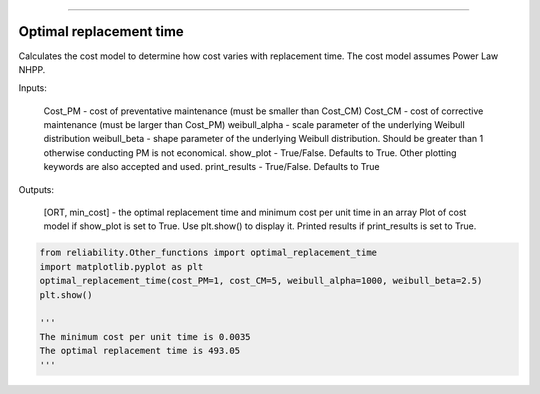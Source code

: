 .. image:: images/logo.png

-------------------------------------

Optimal replacement time
''''''''''''''''''''''''



Calculates the cost model to determine how cost varies with replacement time. The cost model assumes Power Law NHPP.

Inputs:

    Cost_PM - cost of preventative maintenance (must be smaller than Cost_CM)
    Cost_CM - cost of corrective maintenance (must be larger than Cost_PM)
    weibull_alpha - scale parameter of the underlying Weibull distribution
    weibull_beta - shape parameter of the underlying Weibull distribution. Should be greater than 1 otherwise conducting PM is not economical.
    show_plot - True/False. Defaults to True. Other plotting keywords are also accepted and used.
    print_results - True/False. Defaults to True

Outputs:

    [ORT, min_cost] - the optimal replacement time and minimum cost per unit time in an array
    Plot of cost model if show_plot is set to True. Use plt.show() to display it.
    Printed results if print_results is set to True.




.. code:: python

    from reliability.Other_functions import optimal_replacement_time
    import matplotlib.pyplot as plt
    optimal_replacement_time(cost_PM=1, cost_CM=5, weibull_alpha=1000, weibull_beta=2.5)
    plt.show()

    '''
    The minimum cost per unit time is 0.0035 
    The optimal replacement time is 493.05
    '''

.. image:: images/optimal_replacement_time.png